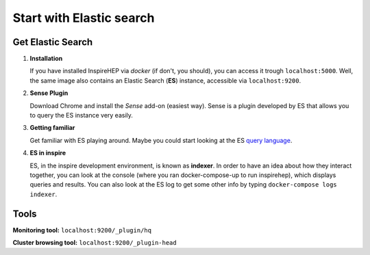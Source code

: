 =========================
Start with Elastic search
=========================

Get Elastic Search
=====================

1. **Installation**

   If you have installed InspireHEP via `docker` (if don't, you should), you can access it trough ``localhost:5000``. Well, the same image also contains an Elastic Search (**ES**) instance, accessible via ``localhost:9200``.



2. **Sense Plugin**

   Download Chrome and install the `Sense` add-on (easiest way). Sense is a plugin developed by ES that allows you to                 query the ES instance very easily.

3. **Getting familiar**

   Get familiar with ES playing around. Maybe you could start looking at the ES `query language <https://www.elastic.co/guide/en/elasticsearch/reference/current/_introducing_the_query_language.html>`_.

4. **ES in inspire**

   ES, in the inspire development environment, is known as **indexer**. In order to have an idea about how they interact together, you can look at the console (where you ran docker-compose-up to run inspirehep), which displays queries and results. You can also look at the ES log to get some other info by typing ``docker-compose logs indexer``.

Tools
=====

**Monitoring tool:** ``localhost:9200/_plugin/hq``

**Cluster browsing tool:** ``localhost:9200/_plugin-head``